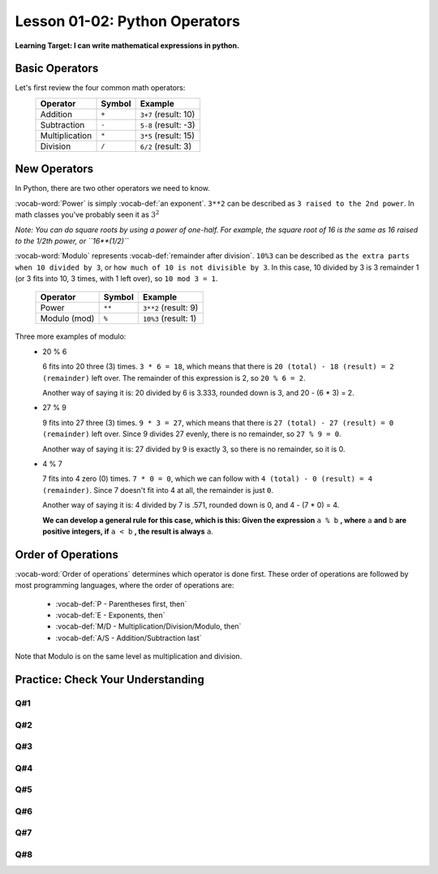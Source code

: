 .. qnum::
   :start: 1
   :prefix: ch0102-


Lesson 01-02: Python Operators
==============================

**Learning Target: I can write mathematical expressions in python.**

Basic Operators
---------------

Let's first review the four common math operators:
	+-----------------+--------+----------------------+
	| Operator        | Symbol | Example              |
	+=================+========+======================+
	| Addition        | ``+``  | ``3+7`` (result: 10) |
	+-----------------+--------+----------------------+
	| Subtraction     | ``-``  | ``5-8`` (result: -3) |
	+-----------------+--------+----------------------+
	| Multiplication  | ``*``  | ``3*5`` (result: 15) |
	+-----------------+--------+----------------------+
	| Division        | ``/``  | ``6/2`` (result: 3)  |
	+-----------------+--------+----------------------+

New Operators
-------------

In Python, there are two other operators we need to know.

:vocab-word:`Power` is simply :vocab-def:`an exponent`.  ``3**2`` can be described as ``3 raised to the 2nd power``.  In math classes you've probably seen it as :math:`3^2`

*Note: You can do square roots by using a power of one-half.  For example, the square root of 16 is the same as 16 raised to the 1/2th power, or ``16**(1/2)``*

:vocab-word:`Modulo` represents :vocab-def:`remainder after division`. ``10%3`` can be described as ``the extra parts when 10 divided by 3``, or ``how much of 10 is not divisible by 3``.  In this case, 10 divided by 3 is 3 remainder 1 (or 3 fits into 10, 3 times, with 1 left over), so ``10 mod 3 = 1``.

	+-----------------+--------+------------------------+
	| Operator        | Symbol | Example                |
	+=================+========+========================+
	| Power           | ``**`` | ``3**2`` (result: 9)   |
	+-----------------+--------+------------------------+
	| Modulo (mod)    | ``%``  | ``10%3`` (result: 1)   |
	+-----------------+--------+------------------------+

Three more examples of modulo:
	- 20 % 6

	  6 fits into 20 three (3) times.  ``3 * 6 = 18``, which means that there is ``20 (total) - 18 (result) = 2 (remainder)`` left over.  The remainder of this expression is 2, so ``20 % 6 = 2``.

	  Another way of saying it is: 20 divided by 6 is 3.333, rounded down is 3, and 20 - (6 * 3) = 2.

	- 27 % 9

	  9 fits into 27 three (3) times.  ``9 * 3 = 27``, which means that there is ``27 (total) - 27 (result) = 0 (remainder)`` left over.  Since 9 divides 27 evenly, there is no remainder, so ``27 % 9 = 0``.

	  Another way of saying it is: 27 divided by 9 is exactly 3, so there is no remainder, so it is 0.

	- 4 % 7

	  7 fits into 4 zero (0) times.  ``7 * 0 = 0``, which we can follow with ``4 (total) - 0 (result) = 4 (remainder)``.  Since 7 doesn't fit into 4 at all, the remainder is just ``0``.

	  Another way of saying it is: 4 divided by 7 is .571, rounded down is 0, and 4 - (7 * 0) = 4.

	  **We can develop a general rule for this case, which is this: Given the expression** ``a % b`` **, where** ``a`` **and** ``b`` **are positive integers, if** ``a < b`` **, the result is always** ``a``.

Order of Operations
-------------------

:vocab-word:`Order of operations` determines which operator is done first.  These order of operations are followed by most programming languages, where the order of operations are:

	- :vocab-def:`P - Parentheses first, then`
	- :vocab-def:`E - Exponents, then`
	- :vocab-def:`M/D - Multiplication/Division/Modulo, then`
	- :vocab-def:`A/S - Addition/Subtraction last`

Note that Modulo is on the same level as multiplication and division.

Practice: Check Your Understanding
----------------------------------

Q#1
~~~

.. fillintheblank:: question_01_05_01

	.. blank:: blank1
		:correct: ^12$
		:feedback1: (".*", "Don't forget your order of operations!!")

		Evaluate the following expression: ``3 ** 2 + 3``

Q#2
~~~

.. fillintheblank:: question_01_05_02

	.. blank:: blank2
		:correct: ^9$
		:feedback1: (".*", "Make sure you do the parentheses first!")

		Evaluate the following expression: ``3 ** (2 % 3)``

Q#3
~~~

.. parsonsprob:: question_01_05_03
	
	Order the groups of operations in the order that they should be evaluated.  Top is evaluated first, while bottom is evaluated last.  Make sure that all the blocks are the same size! (keep them all the way to the left)
	-----
	parentheses
	exponents
	mult/div/mod
	add/sub

Q#4
~~~

.. fillintheblank:: question_01_05_04

	.. blank:: blank3
		:correct: ^4$

		Evaluate the following expression (answer will be an integer): ``(3 * 2) % 5 + 3``

Q#5
~~~

.. fillintheblank:: question_01_05_05

	.. blank:: blank4
		:correct: ^12$

		Evaluate the following expression (answer will be an integer): ``((10 / 2) + 5 % 2 ) * 2``

Q#6
~~~
		
.. fillintheblank:: question_01_05_06

	.. blank:: blank5
		:correct: ^3$

		Evaluate the following expression (answer will be an integer): ``2 * 3 - 6 / 2 % 8``

Q#7
~~~

.. fillintheblank:: question_01_05_07

	.. blank:: blank6
		:correct: ^97$

		Evaluate the following expression (answer will be an integer): ``100 - (24 % 5) * 3 / 4``

Q#8
~~~

.. fillintheblank:: question_01_05_08

	.. blank:: blank7
		:correct: ^2$

		Evaluate the following expression (answer will be an integer): ``2 * ((4 * 2) + 3 / 6) % 10 - 5``